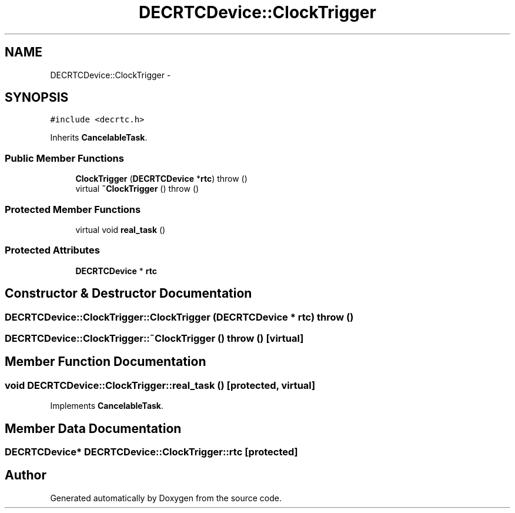 .TH "DECRTCDevice::ClockTrigger" 3 "18 Dec 2013" "Doxygen" \" -*- nroff -*-
.ad l
.nh
.SH NAME
DECRTCDevice::ClockTrigger \- 
.SH SYNOPSIS
.br
.PP
.PP
\fC#include <decrtc.h>\fP
.PP
Inherits \fBCancelableTask\fP.
.SS "Public Member Functions"

.in +1c
.ti -1c
.RI "\fBClockTrigger\fP (\fBDECRTCDevice\fP *\fBrtc\fP)  throw ()"
.br
.ti -1c
.RI "virtual \fB~ClockTrigger\fP ()  throw ()"
.br
.in -1c
.SS "Protected Member Functions"

.in +1c
.ti -1c
.RI "virtual void \fBreal_task\fP ()"
.br
.in -1c
.SS "Protected Attributes"

.in +1c
.ti -1c
.RI "\fBDECRTCDevice\fP * \fBrtc\fP"
.br
.in -1c
.SH "Constructor & Destructor Documentation"
.PP 
.SS "DECRTCDevice::ClockTrigger::ClockTrigger (\fBDECRTCDevice\fP * rtc)  throw ()"
.SS "DECRTCDevice::ClockTrigger::~ClockTrigger ()  throw ()\fC [virtual]\fP"
.SH "Member Function Documentation"
.PP 
.SS "void DECRTCDevice::ClockTrigger::real_task ()\fC [protected, virtual]\fP"
.PP
Implements \fBCancelableTask\fP.
.SH "Member Data Documentation"
.PP 
.SS "\fBDECRTCDevice\fP* \fBDECRTCDevice::ClockTrigger::rtc\fP\fC [protected]\fP"

.SH "Author"
.PP 
Generated automatically by Doxygen from the source code.
